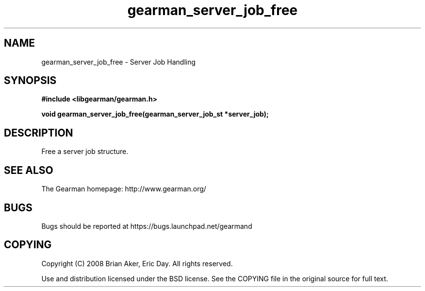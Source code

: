 .TH gearman_server_job_free 3 2009-06-01 "Gearman" "Gearman"
.SH NAME
gearman_server_job_free \- Server Job Handling
.SH SYNOPSIS
.B #include <libgearman/gearman.h>
.sp
.BI "void gearman_server_job_free(gearman_server_job_st *server_job);"
.SH DESCRIPTION
Free a server job structure.
.SH "SEE ALSO"
The Gearman homepage: http://www.gearman.org/
.SH BUGS
Bugs should be reported at https://bugs.launchpad.net/gearmand
.SH COPYING
Copyright (C) 2008 Brian Aker, Eric Day. All rights reserved.

Use and distribution licensed under the BSD license. See the COPYING file in the original source for full text.
